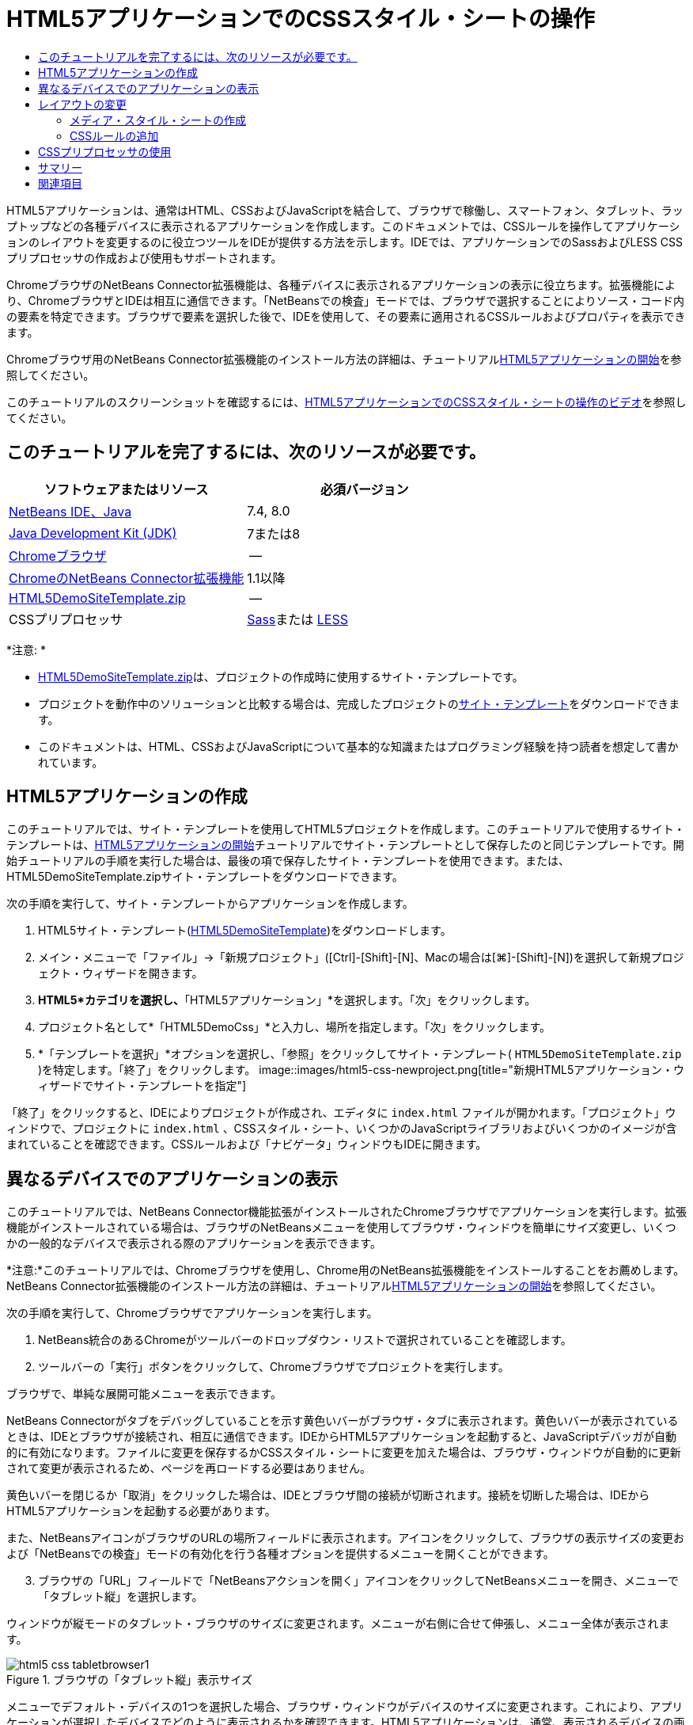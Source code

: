 // 
//     Licensed to the Apache Software Foundation (ASF) under one
//     or more contributor license agreements.  See the NOTICE file
//     distributed with this work for additional information
//     regarding copyright ownership.  The ASF licenses this file
//     to you under the Apache License, Version 2.0 (the
//     "License"); you may not use this file except in compliance
//     with the License.  You may obtain a copy of the License at
// 
//       http://www.apache.org/licenses/LICENSE-2.0
// 
//     Unless required by applicable law or agreed to in writing,
//     software distributed under the License is distributed on an
//     "AS IS" BASIS, WITHOUT WARRANTIES OR CONDITIONS OF ANY
//     KIND, either express or implied.  See the License for the
//     specific language governing permissions and limitations
//     under the License.
//

= HTML5アプリケーションでのCSSスタイル・シートの操作
:jbake-type: tutorial
:jbake-tags: tutorials 
:jbake-status: published
:icons: font
:syntax: true
:source-highlighter: pygments
:toc: left
:toc-title:
:description: HTML5アプリケーションでのCSSスタイル・シートの操作 - Apache NetBeans
:keywords: Apache NetBeans, Tutorials, HTML5アプリケーションでのCSSスタイル・シートの操作

HTML5アプリケーションは、通常はHTML、CSSおよびJavaScriptを結合して、ブラウザで稼働し、スマートフォン、タブレット、ラップトップなどの各種デバイスに表示されるアプリケーションを作成します。このドキュメントでは、CSSルールを操作してアプリケーションのレイアウトを変更するのに役立つツールをIDEが提供する方法を示します。IDEでは、アプリケーションでのSassおよびLESS CSSプリプロセッサの作成および使用もサポートされます。

ChromeブラウザのNetBeans Connector拡張機能は、各種デバイスに表示されるアプリケーションの表示に役立ちます。拡張機能により、ChromeブラウザとIDEは相互に通信できます。「NetBeansでの検査」モードでは、ブラウザで選択することによりソース・コード内の要素を特定できます。ブラウザで要素を選択した後で、IDEを使用して、その要素に適用されるCSSルールおよびプロパティを表示できます。

Chromeブラウザ用のNetBeans Connector拡張機能のインストール方法の詳細は、チュートリアルlink:html5-gettingstarted.html[+HTML5アプリケーションの開始+]を参照してください。

このチュートリアルのスクリーンショットを確認するには、link:../web/html5-css-screencast.html[+HTML5アプリケーションでのCSSスタイル・シートの操作のビデオ+]を参照してください。

== このチュートリアルを完了するには、次のリソースが必要です。

|===
|ソフトウェアまたはリソース |必須バージョン 

|link:https://netbeans.org/downloads/index.html[+NetBeans IDE、Java+] |7.4, 8.0 

|link:http://www.oracle.com/technetwork/java/javase/downloads/index.html[+Java Development Kit (JDK)+] |7または8 

|link:http://www.google.com/chrome[+Chromeブラウザ+] |-- 

|link:https://chrome.google.com/webstore/detail/netbeans-connector/hafdlehgocfcodbgjnpecfajgkeejnaa?utm_source=chrome-ntp-icon[+ChromeのNetBeans Connector拡張機能+] |1.1以降 

|link:https://netbeans.org/projects/samples/downloads/download/Samples/Web%20Client/HTML5DemoSiteTemplate.zip[+HTML5DemoSiteTemplate.zip+] |-- 

|CSSプリプロセッサ |link:http://sass-lang.com/install[+Sass+]または
link:http://lesscss.org/[+LESS+] 
|===

*注意: *

* link:https://netbeans.org/projects/samples/downloads/download/Samples/Web%20Client/HTML5DemoSiteTemplate.zip[+HTML5DemoSiteTemplate.zip+]は、プロジェクトの作成時に使用するサイト・テンプレートです。
* プロジェクトを動作中のソリューションと比較する場合は、完成したプロジェクトのlink:https://netbeans.org/projects/samples/downloads/download/Samples/Web%20Client/HTML5DemoCssSiteTemplate.zip[+サイト・テンプレート+]をダウンロードできます。
* このドキュメントは、HTML、CSSおよびJavaScriptについて基本的な知識またはプログラミング経験を持つ読者を想定して書かれています。


== HTML5アプリケーションの作成

このチュートリアルでは、サイト・テンプレートを使用してHTML5プロジェクトを作成します。このチュートリアルで使用するサイト・テンプレートは、link:html5-gettingstarted.html[+HTML5アプリケーションの開始+]チュートリアルでサイト・テンプレートとして保存したのと同じテンプレートです。開始チュートリアルの手順を実行した場合は、最後の項で保存したサイト・テンプレートを使用できます。または、HTML5DemoSiteTemplate.zipサイト・テンプレートをダウンロードできます。

次の手順を実行して、サイト・テンプレートからアプリケーションを作成します。

1. HTML5サイト・テンプレート(link:https://netbeans.org/projects/samples/downloads/download/Samples/Web%20Client/HTML5DemoSiteTemplate.zip[+HTML5DemoSiteTemplate+])をダウンロードします。
2. メイン・メニューで「ファイル」→「新規プロジェクト」([Ctrl]-[Shift]-[N]、Macの場合は[⌘]-[Shift]-[N])を選択して新規プロジェクト・ウィザードを開きます。
3. *HTML5*カテゴリを選択し、*「HTML5アプリケーション」*を選択します。「次」をクリックします。
4. プロジェクト名として*「HTML5DemoCss」*と入力し、場所を指定します。「次」をクリックします。
5. *「テンプレートを選択」*オプションを選択し、「参照」をクリックしてサイト・テンプレート( ``HTML5DemoSiteTemplate.zip`` )を特定します。「終了」をクリックします。 
image::images/html5-css-newproject.png[title="新規HTML5アプリケーション・ウィザードでサイト・テンプレートを指定"]

「終了」をクリックすると、IDEによりプロジェクトが作成され、エディタに ``index.html`` ファイルが開かれます。「プロジェクト」ウィンドウで、プロジェクトに ``index.html`` 、CSSスタイル・シート、いくつかのJavaScriptライブラリおよびいくつかのイメージが含まれていることを確認できます。CSSルールおよび「ナビゲータ」ウィンドウもIDEに開きます。


== 異なるデバイスでのアプリケーションの表示

このチュートリアルでは、NetBeans Connector機能拡張がインストールされたChromeブラウザでアプリケーションを実行します。拡張機能がインストールされている場合は、ブラウザのNetBeansメニューを使用してブラウザ・ウィンドウを簡単にサイズ変更し、いくつかの一般的なデバイスで表示される際のアプリケーションを表示できます。

*注意:*このチュートリアルでは、Chromeブラウザを使用し、Chrome用のNetBeans拡張機能をインストールすることをお薦めします。NetBeans Connector拡張機能のインストール方法の詳細は、チュートリアルlink:html5-gettingstarted.html[+HTML5アプリケーションの開始+]を参照してください。

次の手順を実行して、Chromeブラウザでアプリケーションを実行します。

1. NetBeans統合のあるChromeがツールバーのドロップダウン・リストで選択されていることを確認します。
2. ツールバーの「実行」ボタンをクリックして、Chromeブラウザでプロジェクトを実行します。

ブラウザで、単純な展開可能メニューを表示できます。

NetBeans Connectorがタブをデバッグしていることを示す黄色いバーがブラウザ・タブに表示されます。黄色いバーが表示されているときは、IDEとブラウザが接続され、相互に通信できます。IDEからHTML5アプリケーションを起動すると、JavaScriptデバッガが自動的に有効になります。ファイルに変更を保存するかCSSスタイル・シートに変更を加えた場合は、ブラウザ・ウィンドウが自動的に更新されて変更が表示されるため、ページを再ロードする必要はありません。

黄色いバーを閉じるか「取消」をクリックした場合は、IDEとブラウザ間の接続が切断されます。接続を切断した場合は、IDEからHTML5アプリケーションを起動する必要があります。

また、NetBeansアイコンがブラウザのURLの場所フィールドに表示されます。アイコンをクリックして、ブラウザの表示サイズの変更および「NetBeansでの検査」モードの有効化を行う各種オプションを提供するメニューを開くことができます。


[start=3]
. ブラウザの「URL」フィールドで「NetBeansアクションを開く」アイコンをクリックしてNetBeansメニューを開き、メニューで「タブレット縦」を選択します。

ウィンドウが縦モードのタブレット・ブラウザのサイズに変更されます。メニューが右側に合せて伸張し、メニュー全体が表示されます。

image::images/html5-css-tabletbrowser1.png[title="ブラウザの「タブレット縦」表示サイズ"]

メニューでデフォルト・デバイスの1つを選択した場合、ブラウザ・ウィンドウがデバイスのサイズに変更されます。これにより、アプリケーションが選択したデバイスでどのように表示されるかを確認できます。HTML5アプリケーションは、通常、表示されるデバイスの画面サイズに対応するように設計されています。画面サイズに対応するJavaScriptおよびCSSルールを使用し、レイアウトがデバイスに対して最適化されるようにアプリケーションの表示方法を変更できます。


[start=4]
. もう一度NetBeansアイコンをクリックし、「NetBeans」メニューで「スマートフォン横」を選択します。
image::images/html5-css-tabletbrowser2.png[title="ブラウザのNetBeansメニューで「スマートフォン横」を選択"]

ウィンドウが横方向のスマートフォンのサイズに変更され、スクロールしないとメニューの下部が表示されないことを確認できます。

image::images/html5-css-smartphonebrowser1.png[title="「スマートフォン横」にサイズ変更されたブラウザ・ウィンドウ"]

次の項では、横表示のスマートフォンでスクロールしなくてもメニュー全体を表示できるようにスタイル・シートを変更します。


== レイアウトの変更

スクロールが不要になるように、ページの要素にいくつかの小さな変更を加えることができます。これらの変更は、ブラウザのサイズがスマートフォンのサイズ以下の場合にのみ適用する必要があります。横方向に表示されている場合、スマートフォンのブラウザ・ウィンドウは幅480ピクセル、高さ320ピクセルです。


=== メディア・スタイル・シートの作成

この課題では、新規スタイル・シートを作成し、スマートフォン画面を持つデバイスのメディア・ルールを追加します。次に、いくつかのCSSルールをメディア・ルールに追加します。

1. 「プロジェクト」ウィンドウの「 ``css`` 」フォルダ・ノードを右クリックし、ポップアップ・メニューで「新規」→「Cascading Style Sheet」を選択します。
2. 「ファイル名」として「*mycss*」と入力します。「終了」をクリックします。

「終了」をクリックすると、新規スタイル・シートがエディタに開きます。


[start=3]
. スタイル・シートに次のメディア・ルールを追加します。

[source,java]
----

/*My rule for smartphone*/
@media (max-width: 480px) {

}
----

このルールの中括弧の間に追加するCSSルールは、ブラウザのサイズが幅480ピクセル以下の場合にのみ適用されます。

頻繁に使用する可能性のあるコード・スニペットのコード・テンプレートを作成します。「オプション」ウィンドウの「エディタ」カテゴリの「コード・テンプレート」タブで、CSSコード・テンプレートを作成できます。


[start=4]
. 変更を保存します。

[start=5]
. エディタで ``index.html`` を開きます。

[start=6]
. スタイル・シートの ``index.html`` の ``<head>`` タグの間に次のリンクを追加します。変更を保存します。

[source,java]
----

<link type="text/css" rel="stylesheet" href="css/mycss.css">
----

エディタでコード補完を使用して、スタイル・シートへのリンクを追加できます。

 


=== CSSルールの追加

1. Chromeブラウザで、NetBeansアイコンをクリックし、メニューでNetBeansでの検査モードを選択します。
2. ブラウザでイメージをクリックします。

「検査」モードで選択されている場合に要素がハイライト表示されます。このスクリーンショットで、イメージが青でハイライト表示されていることを確認できます。

image::images/html5-css-selectimage.png[title="Chromeブラウザで選択されているイメージ"]

IDEで、 ``img`` に適用されているCSSルールおよびプロパティが「CSSスタイル」ウィンドウにリストされていることを確認できます。「CSSスタイル」ウィンドウの「選択」タブには、選択した要素の詳細を示す3つのペインがあります。

image::images/html5-css-styleswindow1.png[title="イメージが選択されているときの「CSSスタイル」ウィンドウ"]


==== 上部ペイン

ウィンドウの上部の「プロパティ」ペインでは、6つのプロパティと値のペアが ``img`` 要素に適用されていることを確認できます。3つのペア( ``border`` 、 ``float`` および ``margin`` )は、 ``img`` 要素のCSSルールを介して適用されます。 ``img`` 要素は、 ``img`` 要素を含むオブジェクトに適用されるクラス・セレクタのプロパティを継承するため、残りの3つのペアが適用されます。「ナビゲータ」ウィンドウでDOMの構造を明確に確認できます。現在、「CSSスタイル」ウィンドウの「プロパティ」ペインでは ``border`` プロパティが選択されています。


==== 中央ペイン

中央の適用されたスタイル・ペインでは、 ``border`` プロパティおよび値が ``img`` 要素を定義するCSSルールで指定されていることを確認できます。ルールは、 ``basecss.css`` ファイルの行12にあります。ペインで場所をクリックして、エディタにスタイル・シートを開くことができます。


==== 下部ペイン

下部ペインには、中央ペインで選択したルールのCSSルールで定義されているすべてのプロパティが表示されます。この場合、 ``img`` のルールが ``border`` 、 ``float`` 、 ``margin-right`` の各プロパティを定義していることを確認できます。



[start=3]
. 「CSSスタイル」ウィンドウで「ドキュメント」タブをクリックします。

[start=4]
. 「 ``css/mycss.css`` 」ノードを選択し、「CSSルールの編集」ボタン(image::images/newcssrule.png[title="「CSSルールの編集」ボタン"])をクリックして、「CSSルールの編集」ダイアログ・ボックスを開きます。
image::images/html5-css-styleswindow2.png[title="「CSSルールの編集」ダイアログ・ボックス。"]

[start=5]
. 「セレクタ・タイプ」として「要素」を選択し、「セレクタ」として「*img*」を入力します。

[start=6]
. 「スタイルシート」として「 ``css/mycss.css`` 」を選択し、「@規則」として*(最大幅:480px)*を選択します。「OK」をクリックします。
image::images/html5-css-editcssrules.png[title="「CSSルールの編集」ダイアログ・ボックス。"]

「OK」をクリックすると、IDEにより ``css/mycss.css`` スタイル・シートのメディア・ルールの中括弧内に ``img`` のCSSルールが作成されます。新しいルールが適用されたスタイル・ペインにリストされます。


[start=7]
. 「CSSスタイル」ウィンドウで「選択」タブをクリックします。

 ``img`` に2つのCSSルールがあることがわかります。一方のルールは ``mycss.css`` にあり、もう一方は ``basecss.css`` にあります。


[start=8]
. 「CSSスタイル」ウィンドウの適用されたスタイル・ペインで新しい ``img`` ルール( ``mycss.css`` で定義)を選択します。
image::images/html5-css-styleswindow2.png[title="「CSSスタイル」ウィンドウの選択した要素のスタイル"]

ウィンドウの下部ペインで、ルールにプロパティがないことを確認できます。


[start=9]
. 「CSSスタイル」ウィンドウの下部ペインの左側の列で「プロパティの追加」をクリックして、*「width」*と入力します。

[start=10]
. 「 ``width`` 」プロパティの右側の列に*「90px」*と入力し、キーボードのリターン・キーを押します。
image::images/html5-css-styleswindow3.png[title="「CSSスタイル」ウィンドウのイメージ・プロパティ・ペイン"]

値列への入力を始めると、ドロップダウン・リストに「 ``width`` 」プロパティの一般的な値が表示されるのを確認できます。

リターン・キーを押すと、ブラウザのイメージが自動的に90ピクセル幅にサイズ変更されます。IDEは、 ``mycss.css`` スタイル・シートのCSSルールにプロパティを追加しました。エディタで、スタイル・シートに次のルールが含まれています。


[source,java]
----

/*My rule for smartphone*/
@media (max-width: 480px) {

    img {
        width: 90px;
    }

}
----

メニューはまだウィンドウ内に収まらないため、いくつかの変更をスタイル・シートに追加で行う必要があります。


[start=11]
. ブラウザ・ウィンドウで、順序なしリスト( ``<ul>`` )要素を選択します。
image::images/html5-css-smartphonebrowser2.png[title="ブラウザで選択したリスト要素"]

要素を選択すると、「ブラウザDOM」ウィンドウで「 ``<ul>`` 」が選択され、「CSSスタイル」ウィンドウでその要素に適用されているスタイルを確認できます。

image::images/html5-css-browserdom.png[title="「ブラウザDOM」ウィンドウで選択したリスト要素"]

「CSSスタイル」ウィンドウで「 ``font-family`` 」を選択すると、 ``font-family`` プロパティと値が ``.ui-widget`` クラス・セレクタで定義されていることを確認できます。


[start=12]
. エディタで ``index.html`` ファイルをクリックし、「CSSスタイル」ウィンドウの「ドキュメント」タブをクリックします。

[start=13]
. 「CSSスタイル」ウィンドウで「 ``css/mycss.css`` 」ノードを展開します。
image::images/html5-css-styleswindow4.png[title="「CSSスタイル」ウィンドウの「ドキュメント」タブで選択されたスタイル・シート"]

[start=14]
. 「CSSスタイル」ウィンドウの「CSSルールの編集」ボタン(image::images/newcssrule.png[title="「CSSルールの編集」ボタン"])をクリックして、「CSSルールの編集」ダイアログ・ボックスを開きます。

[start=15]
. 「セレクタ・タイプ」として「クラス」を選択し、「セレクタ」として「*ui-widget*」を入力します。

[start=16]
. 「スタイルシート」として*「 ``css/mycss.css`` 」*を選択し、「@規則」として*(最大幅:480px)*を選択します。「OK」をクリックします。

「OK」をクリックすると、IDEにより新規ルールが ``mycss.css`` スタイル・シートに追加され、エディタにファイルが開きます。ファイルがエディタに開かない場合は、「CSSスタイル」ウィンドウの「 ``css/mycss.css`` 」ノードで「 ``ui-widget`` 」ルールをダブルクリックしてスタイル・シートを開くことができます。カーソルは、スタイル・シートのルールを含む行に配置されます。


[start=17]
. 次のプロパティと値(太字)を ``ui-widget`` のルールに追加します。

[source,java]
----

.ui-widget {
    *font-size: 0.9em;*
}
----

スタイル・シートの値を変更すると、ブラウザ・ウィンドウでページが自動的に更新されます。

エディタにプロパティと値を入力し、コード補完を使用できます。または、上部ペインで「 ``.ui-widget`` 」ルールを選択し、下部ペインの「プロパティの追加」ボタンをクリックして「プロパティの追加」ダイアログ・ボックスを開くことができます。

image::images/html5-css-csseditor1.png[title="エディタでのCSSコード補完"]

ルールを追加した後で、メニューがページに収まることを確認できます。

image::images/html5-css-smartphonebrowser3.png[title="新しいCSSルールが適用された、ブラウザに表示されるページ"]

[start=18]
. ブラウザのNetBeansアイコンをクリックし、メニューで「タブレット縦」を選択します。

ブラウザ・ウィンドウがサイズ変更されたら、画面サイズが480ピクセル幅より大きい場合にスタイル・シートが表示に影響しないことを確認できます。


== CSSプリプロセッサの使用

標準のCSSファイルの編集ツールに加えて、IDEでは、SassおよびLESS CSSプリプロセッサを使用したアプリケーションのスタイルシートの生成がサポートされます。IDEには、CSSプリプロセッサの生成や監視対象ディレクトリの指定を行うためのウィザードが用意されています。監視対象ディレクトリを指定すると、ディレクトリ内のCSSプリプロセッサを変更するたびにCSSファイルが自動的に生成されます。

*注意:*CSSプリプロセッサを使用するには、プリプロセッサ・ソフトウェアをインストールし、実行可能ファイルの場所を指定する必要があります。「オプション」ウィンドウで、実行可能ファイルの場所を指定できます。

1. ローカル・システムにCSSプリプロセッサ・ソフトウェアをインストールします。

IDEでは、link:http://sass-lang.com/[+Sass+]およびlink:http://lesscss.org/[+LESS+]プリプロセッサがサポートされます。このチュートリアルでは、Sassを使用してCSSファイルを生成する方法について説明しますが、LESSの構成も同様です。

*注意:*LESSをOS Xにインストールする場合、Node.jsが ``usr/bin`` ディレクトリにあることを確認する必要がある場合があります。詳細は、次のlink:http://stackoverflow.com/questions/8638808/problems-with-less-sublime-text-build-system[+ノート+]を参照してください。


[start=2]
. 「ファイル」ウィンドウでHTML5Demoプロジェクトを展開します。

[start=3]
. 「ファイル」ウィンドウで「 ``public_html`` 」フォルダを右クリックし、ポップアップ・メニューで「新規」>「フォルダ」を選択します。

ポップアップ・メニューのオプションに「フォルダ」がない場合、「その他」を選択し、新規ファイル・ウィザードの「その他」カテゴリで「フォルダ」ファイル・タイプを選択します。


[start=4]
. 「ファイル名」に*「scss」*と入力します。「終了」をクリックします。

「終了」をクリックすると、 ``public_html`` フォルダに新しいフォルダが生成されます。


[start=5]
. 「プロジェクト」ウィンドウで「 ``css`` 」フォルダ・ノードを右クリックし、ポップアップ・メニューで「新規」>「Sassファイル」を選択します。

[start=6]
. 「ファイル名」に*「mysass」*と入力します。

[start=7]
. 「構成」をクリックし、「オプション」ウィンドウで「CSSプリプロセッサ」タブを開きます。

[start=8]
. Sass実行可能ファイルのパスを入力するか、「参照」をクリックしてローカル・システムで実行可能ファイルを検索します。「OK」をクリックして「オプション」ウィンドウを閉じます。
image::images/html5-css-cssoptions.png[title="新しいCSSルールが適用された、ブラウザに表示されるページ"]

[start=9]
. 新規ファイル・ウィザードで「保存時にSassファイルをコンパイル」を選択します。「OK」をクリックします。
image::images/html5-css-newsass.png[title="新しいCSSルールが適用された、ブラウザに表示されるページ"]

「OK」をクリックすると、新しいSassファイル ``mysass.scss`` がエディタで開きます。


[start=10]
. 次の内容を ``mysass.scss`` に追加し、変更を保存します。

[source,java]
----

img {
    margin-right: 20px; 
    float:left; 
    border: 1px solid;

    @media (max-width: 480px) {
        width: 90px;
    }
}


.ui-widget {
    @media (max-width: 480px) {
        font-size: 0.9em;
        li {
            color: red; 
        }
    }
}
----

ファイルを保存すると、Sassプリプロセッサによって新しいCSSファイル ``mysass.css`` が ``css`` フォルダに生成されます。エディタで ``mysass.css`` を開くと、 ``scss`` ファイルから生成されたルールを確認できます。デフォルトでは、CSSデバッグ情報は ``mysass.css`` に生成されます。デバッグ情報を生成する必要がなくなったら、「オプション」ウィンドウの「CSSプリプロセッサ」タブで生成を無効にできます。

*注意:*

* プリプロセッサ・ファイルが変更されて保存されるたびにスタイル・シートが再生成されるため、CSSルールを変更する場合、 ``mysass.css`` スタイル・シートではなく、Sassプリプロセッサ・ファイル ``mysass.scss`` を編集します。
* Sassの構文およびその他のSassの機能に関するドキュメントとしては、link:http://sass-lang.com/documentation/file.SASS_REFERENCE.html#[+Sass reference+]を参照してください。

[start=11]
.  ``index.html`` を開いて次の変更を加え、スタイル・シートへのリンクを ``mycss.css`` から ``mysass.css`` に変更します。変更を保存します。

[source,java]
----

<link type="text/css" rel="stylesheet" href="css/*mysass.css*">
----

ファイルを保存すると、ブラウザでページが自動的に更新されます。リスト・アイテム要素が赤色になったことが確認できます。


[[summary]]
== サマリー

このチュートリアルでは、HTML5アプリケーションのCSSルールを追加および変更して、より小さいスクリーン・サイズのデバイスでのアプリケーションの表示を改善する方法を学習しました。標準スマートフォンのブラウザに合せてサイズ変更されたアプリケーションをブラウザに表示しました。ChromeブラウザのNetBeansでの検査モードを使用してCSSスタイル・ルールを特定し、より小さい画面サイズのレイアウトを最適化するようにルールを変更しました。

link:/about/contact_form.html?to=3&subject=Feedback:%20Working%20With%20CSS%20Style%20Sheets%20in%20an%20HTML5%20Application[+このチュートリアルに関するご意見をお寄せください+]




[[seealso]]
== 関連項目

IDEでのHTML5アプリケーションのサポートの詳細は、link:https://netbeans.org/[+netbeans.org+]で次のソースを参照してください。

* link:html5-gettingstarted.html[+HTML5アプリケーションの開始+]。ChromeのNetBeans Connector拡張機能をインストールし、単純なHTML5アプリケーションを作成および実行する方法を示すドキュメントです。
* link:html5-js-support.html[+HTML5アプリケーションでのJavaScriptのデバッグとテスト+]。IDEでJavaScriptファイルをデバッグおよびテストするのに役立つツールをIDEが提供する方法を示すドキュメントです。
* link:http://www.oracle.com/pls/topic/lookup?ctx=nb8000&id=NBDAG[+NetBeans IDEによるアプリケーションの開発ユーザーズ・ガイド+]のlink:http://docs.oracle.com/cd/E50453_01/doc.80/e50452/dev_html_apps.htm[+HTML5アプリケーションの開発+]

jQueryの詳細は、公式ドキュメントを参照してください。

* 公式ホーム・ページ: link:http://jquery.com[+http://jquery.com+]
* UIホーム・ページ: link:http://jqueryui.com/[+http://jqueryui.com/+]
* チュートリアル: link:http://docs.jquery.com/Tutorials[+http://docs.jquery.com/Tutorials+]
* ドキュメントのメイン・ページ: link:http://docs.jquery.com/Main_Page[+http://docs.jquery.com/Main_Page+]
* UIデモおよびドキュメント: link:http://jqueryui.com/demos/[+http://jqueryui.com/demos/+]
